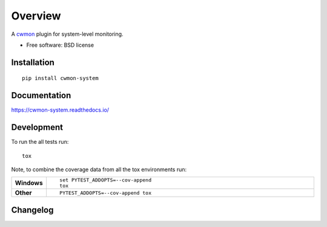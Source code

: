 ========
Overview
========



A cwmon_ plugin for system-level monitoring.

.. _cwmon: https://github.com/RescueTime/cwmon

* Free software: BSD license

Installation
============

::

    pip install cwmon-system

Documentation
=============

https://cwmon-system.readthedocs.io/

Development
===========

To run the all tests run::

    tox

Note, to combine the coverage data from all the tox environments run:

.. list-table::
    :widths: 10 90
    :stub-columns: 1

    - - Windows
      - ::

            set PYTEST_ADDOPTS=--cov-append
            tox

    - - Other
      - ::

            PYTEST_ADDOPTS=--cov-append tox

Changelog
=========


